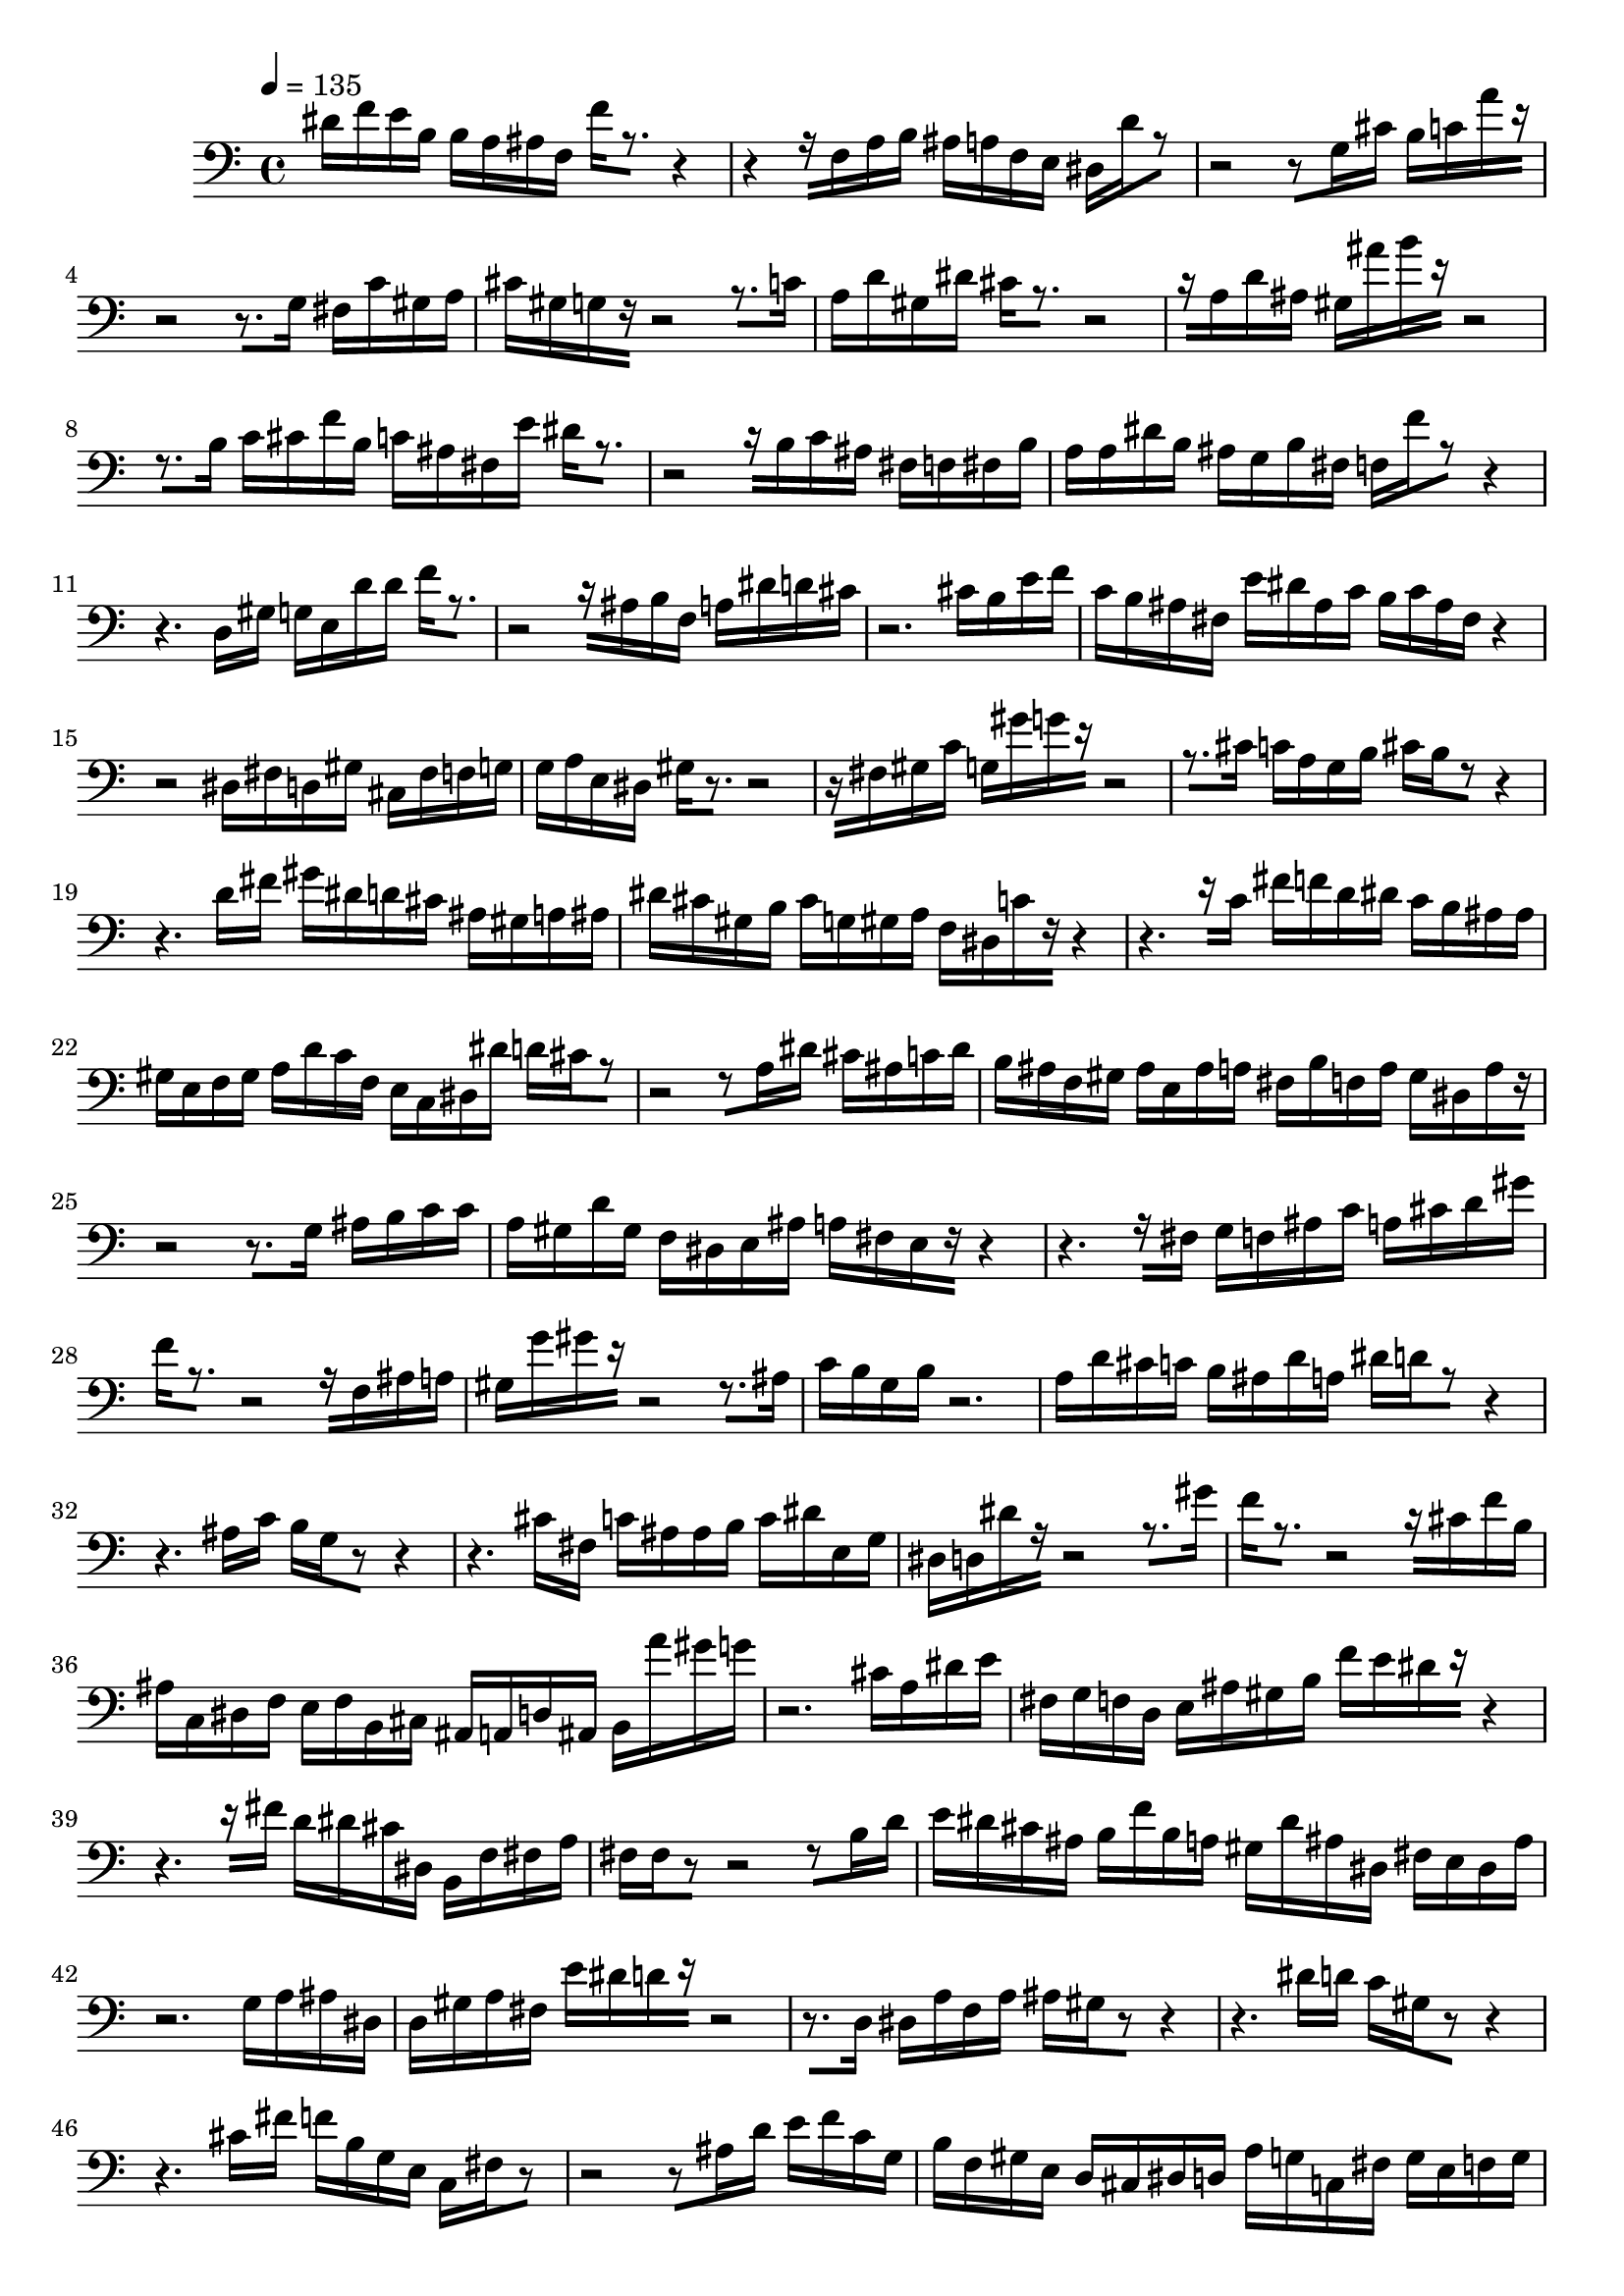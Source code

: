 % [notes] external for Pure Data
% development-version July 14, 2014 
% by Jaime E. Oliver La Rosa
% la.rosa@nyu.edu
% @ the Waverly Labs in NYU MUSIC FAS
% Open this file with Lilypond
% more information is available at lilypond.org
% Released under the GNU General Public License.

inst_part = \relative c' 
{

\time 4/4

\tempo 4 = 135

\clef bass 
% ________________________________________bar 1 :
 dis16[ f16 e16 b16]
	b16[ a16 ais16 f16]
		f'16[ r8.~]
			r4~ |
% ________________________________________bar 2 :
r4~
	r16[ f,16 a16 b16]
		ais16[ a16 f16 e16]
			dis16[ d'16 r8~] |
% ________________________________________bar 3 :
r2~
		r8[ g,16 cis16]
			b16[ c16 a'16 r16~] |
% ________________________________________bar 4 :
r2~
		r8.[ g,16]
			fis16[ c'16 gis16 a16] |
% ________________________________________bar 5 :
cis16[ gis16 g16 r16~]
	r2~
			r8.[ c16] |
% ________________________________________bar 6 :
a16[ d16 gis,16 dis'16]
	cis16[ r8.~]
		r2~ |
% ________________________________________bar 7 :
r16[ a16 d16 ais16]
	gis16[ ais'16 b16 r16~]
		r2~ |
% ________________________________________bar 8 :
r8.[ b,16]
	c16[ cis16 f16 b,16]
		c16[ ais16 fis16 e'16]
			dis16[ r8.~] |
% ________________________________________bar 9 :
r2~
		r16[ b16 c16 ais16]
			fis16[ f16 fis16 b16] |
% ________________________________________bar 10 :
a16[ a16 dis16 b16]
	ais16[ g16 b16 fis16]
		f16[ f'16 r8~]
			r4~ |
% ________________________________________bar 11 :
r4.
	d,16[ gis16]
		g16[ e16 d'16 d16]
			f16[ r8.~] |
% ________________________________________bar 12 :
r2~
		r16[ ais,16 b16 f16]
			a16[ dis16 d16 cis16] |
% ________________________________________bar 13 :
r2.
			cis16[ b16 e16 f16] |
% ________________________________________bar 14 :
c16[ b16 ais16 fis16]
	e'16[ dis16 ais16 c16]
		b16[ c16 ais16 fis16]
			r4~ |
% ________________________________________bar 15 :
r2
		dis16[ fis16 d16 gis16]
			cis,16[ fis16 f16 g16] |
% ________________________________________bar 16 :
g16[ a16 e16 dis16]
	gis16[ r8.~]
		r2~ |
% ________________________________________bar 17 :
r16[ fis16 gis16 c16]
	g16[ gis'16 g16 r16~]
		r2~ |
% ________________________________________bar 18 :
r8.[ cis,16]
	c16[ a16 g16 b16]
		cis16[ b16 r8~]
			r4~ |
% ________________________________________bar 19 :
r4.
	d16[ fis16]
		gis16[ dis16 d16 cis16]
			ais16[ gis16 a16 ais16] |
% ________________________________________bar 20 :
dis16[ cis16 gis16 b16]
	cis16[ g16 gis16 a16]
		f16[ dis16 c'16 r16~]
			r4~ |
% ________________________________________bar 21 :
r4.~
	r16[ c16]
		fis16[ f16 d16 dis16]
			c16[ b16 ais16 ais16] |
% ________________________________________bar 22 :
gis16[ e16 f16 gis16]
	a16[ d16 c16 f,16]
		e16[ c16 dis16 dis'16]
			d16[ cis16 r8~] |
% ________________________________________bar 23 :
r2~
		r8[ a16 dis16]
			cis16[ ais16 c16 dis16] |
% ________________________________________bar 24 :
b16[ ais16 f16 gis16]
	ais16[ e16 ais16 a16]
		fis16[ b16 f16 a16]
			gis16[ dis16 a'16 r16~] |
% ________________________________________bar 25 :
r2~
		r8.[ g16]
			ais16[ b16 c16 c16] |
% ________________________________________bar 26 :
a16[ gis16 d'16 gis,16]
	f16[ dis16 e16 ais16]
		a16[ fis16 e16 r16~]
			r4~ |
% ________________________________________bar 27 :
r4.~
	r16[ fis16]
		g16[ f16 ais16 c16]
			a16[ cis16 d16 gis16] |
% ________________________________________bar 28 :
f16[ r8.~]
	r2~
			r16[ f,16 ais16 a16] |
% ________________________________________bar 29 :
gis16[ g'16 gis16 r16~]
	r2~
			r8.[ ais,16] |
% ________________________________________bar 30 :
c16[ b16 g16 b16]
	r2. |
% ________________________________________bar 31 :
a16[ d16 cis16 c16]
	b16[ ais16 d16 a16]
		dis16[ d16 r8~]
			r4~ |
% ________________________________________bar 32 :
r4.
	ais16[ c16]
		b16[ g16 r8~]
			r4~ |
% ________________________________________bar 33 :
r4.
	cis16[ fis,16]
		c'16[ ais16 ais16 b16]
			c16[ dis16 e,16 g16] |
% ________________________________________bar 34 :
dis16[ d16 dis'16 r16~]
	r2~
			r8.[ gis16] |
% ________________________________________bar 35 :
f16[ r8.~]
	r2~
			r16[ cis16 f16 b,16] |
% ________________________________________bar 36 :
ais16[ c,16 dis16 f16]
	e16[ f16 b,16 cis16]
		ais16[ a16 d16 ais16]
			b16[ a''16 gis16 g16] |
% ________________________________________bar 37 :
r2.
			cis,16[ a16 dis16 e16] |
% ________________________________________bar 38 :
fis,16[ g16 f16 d16]
	e16[ ais16 gis16 b16]
		f'16[ e16 dis16 r16~]
			r4~ |
% ________________________________________bar 39 :
r4.~
	r16[ fis16]
		d16[ dis16 cis16 dis,16]
			b16[ f'16 fis16 a16] |
% ________________________________________bar 40 :
fis16[ fis16 r8~]
	r2~
			r8[ b16 d16] |
% ________________________________________bar 41 :
e16[ dis16 cis16 ais16]
	b16[ f'16 b,16 a16]
		gis16[ dis'16 ais16 dis,16]
			fis16[ e16 dis16 ais'16] |
% ________________________________________bar 42 :
r2.
			g16[ a16 ais16 dis,16] |
% ________________________________________bar 43 :
d16[ gis16 a16 fis16]
	e'16[ dis16 d16 r16~]
		r2~ |
% ________________________________________bar 44 :
r8.[ d,16]
	dis16[ a'16 f16 a16]
		ais16[ gis16 r8~]
			r4~ |
% ________________________________________bar 45 :
r4.
	dis'16[ d16]
		c16[ gis16 r8~]
			r4~ |
% ________________________________________bar 46 :
r4.
	cis16[ fis16]
		f16[ b,16 g16 e16]
			c16[ fis16 r8~] |
% ________________________________________bar 47 :
r2~
		r8[ ais16 d16]
			e16[ f16 c16 g16] |
% ________________________________________bar 48 :
b16[ f16 gis16 e16]
	d16[ cis16 dis16 d16]
		a'16[ g16 c,16 fis16]
			g16[ e16 f16 g16] |
% ________________________________________bar 49 :
fis16[ r8.~]
	r2~
			r16[ fis16 b16 ais16] |
% ________________________________________bar 50 :
e16[ dis'16 e16 cis16]
	a16[ a16 g16 d'16]
		cis16[ f16 r8~]
			r4~ |
% ________________________________________bar 51 :
r4.
	gis,16[ d'16]
		dis16[ c16 f,16 g16]
			b16[ c16 e16 cis16] |
% ________________________________________bar 52 :
dis16[ r8.~]
	r2~
			r16[ ais16 f'16 cis16] |
% ________________________________________bar 53 :
b16[ gis16 ais16 e16]
	dis16[ ais'16 c16 f,16]
		fis16[ e'16 f16 r16~]
			r4~ |
% ________________________________________bar 54 :
r4.~
	r16[ dis,16]
		cis16[ g'16 gis16 dis'16]
			e16[ b16 a16 ais16] |
% ________________________________________bar 55 :
f16[ a16 dis,16 c'16]
	gis16[ g16 d'16 g,16]
		d16[ dis16 a'16 e'16]
			f16[ dis16 r8~] |
% ________________________________________bar 56 :
r2~
		r8[ ais16 f'16]
			dis16[ d16 dis,16 a'16] |
% ________________________________________bar 57 :
d,16[ g16 gis16 ais16]
	r2. |
% ________________________________________bar 58 :
a16[ ais16 d16 e16]
	dis16[ cis16 c16 gis16]
		gis16[ g16 c16 d16]
			a16[ c16 e16 b16] |
% ________________________________________bar 59 :
dis16[ cis16 r8~]
	r2~
			r8[ a16 ais16] |
% ________________________________________bar 60 :
e'16[ d16 gis,16 fis16]
	f16[ cis16 gis'16 g16]
		fis16[ r8.~]
			r4~ |
% ________________________________________bar 61 :
r4~
	r16[ f'16 g16 r16~]
		r2~ |
% ________________________________________bar 62 :
r8.[ ais,16]
	fis16[ c'16 f,16 f16]
		c'16
}

\score {
	\new Staff {
		\new Voice {
			\inst_part
		}
	}
	\layout {
		\mergeDifferentlyHeadedOn
		\mergeDifferentlyDottedOn
		\set Staff.pedalSustainStyle = #'mixed
		#(set-default-paper-size "a4")
	}
	\midi { }
}

\version "2.18.2"
% notes Pd External version testing 
